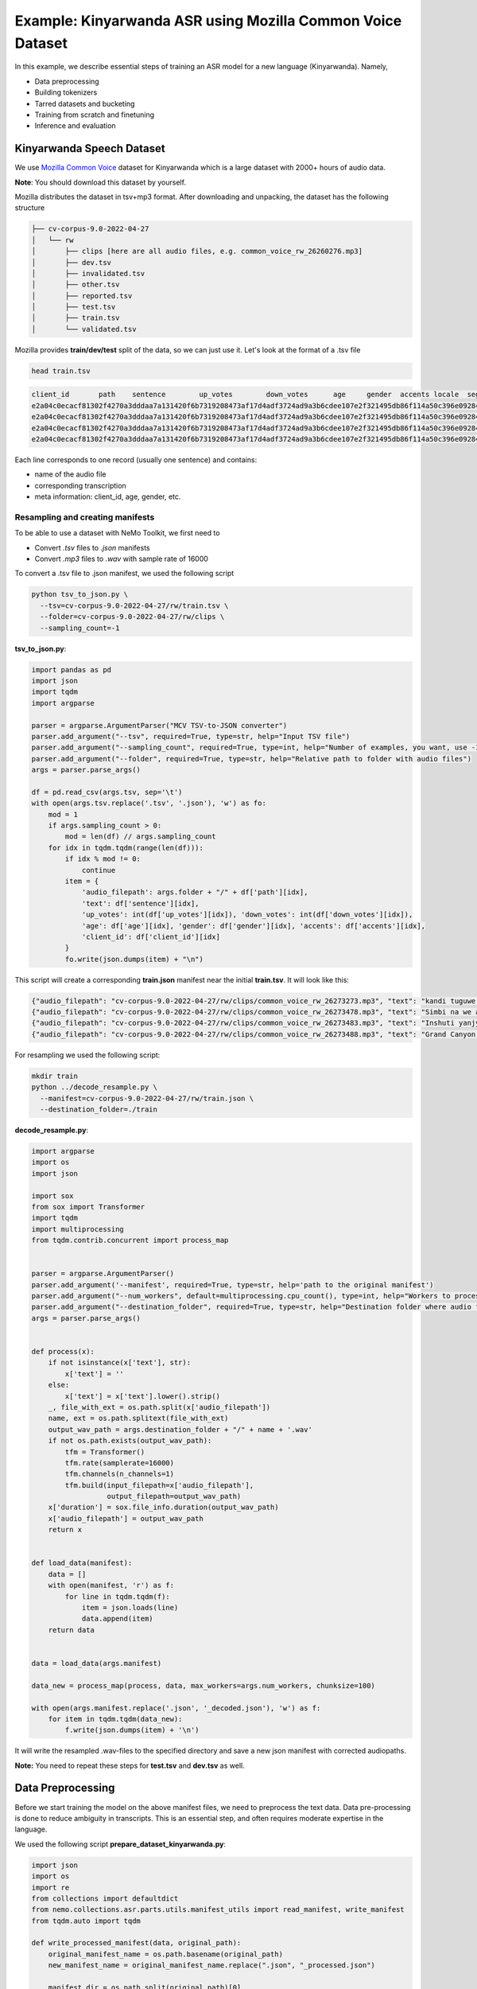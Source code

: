 ########################################################################
Example: Kinyarwanda ASR using Mozilla Common Voice Dataset
########################################################################

In this example, we describe essential steps of training an ASR model for a new language (Kinyarwanda). Namely,

* Data preprocessing
* Building tokenizers
* Tarred datasets and bucketing
* Training from scratch and finetuning
* Inference and evaluation


**************************
Kinyarwanda Speech Dataset
**************************
We use `Mozilla Common Voice <https://commonvoice.mozilla.org/rw>`_ dataset for Kinyarwanda which is a large dataset with 2000+ hours of audio data.

**Note**: You should download this dataset by yourself.

Mozilla distributes the dataset in tsv+mp3 format.
After downloading and unpacking, the dataset has the following structure

.. code-block:: bash

    ├── cv-corpus-9.0-2022-04-27
    │   └── rw
    │       ├── clips [here are all audio files, e.g. common_voice_rw_26260276.mp3]
    │       ├── dev.tsv
    │       ├── invalidated.tsv
    │       ├── other.tsv
    │       ├── reported.tsv
    │       ├── test.tsv
    │       ├── train.tsv
    │       └── validated.tsv

Mozilla provides **train/dev/test** split of the data, so we can just use it.
Let's look at the format of a .tsv file

.. code-block:: bash

    head train.tsv

.. code-block:: bash

    client_id       path    sentence        up_votes        down_votes      age     gender  accents locale  segment
    e2a04c0ecacf81302f4270a3dddaa7a131420f6b7319208473af17d4adf3724ad9a3b6cdee107e2f321495db86f114a50c396e0928464a58dfad472130e7514a        common_voice_rw_26273273.mp3    kandi tuguwe neza kugira ngo twakire amagambo y’ukuri,  2       0       twenties    male             rw
    e2a04c0ecacf81302f4270a3dddaa7a131420f6b7319208473af17d4adf3724ad9a3b6cdee107e2f321495db86f114a50c396e0928464a58dfad472130e7514a        common_voice_rw_26273478.mp3    Simbi na we akajya kwiga nubwo byari bigoye     2       0       twenties        male        rw
    e2a04c0ecacf81302f4270a3dddaa7a131420f6b7319208473af17d4adf3724ad9a3b6cdee107e2f321495db86f114a50c396e0928464a58dfad472130e7514a        common_voice_rw_26273483.mp3    Inshuti yanjye yaje kunsura ku biro byanjye.    2       0       twenties        male        rw
    e2a04c0ecacf81302f4270a3dddaa7a131420f6b7319208473af17d4adf3724ad9a3b6cdee107e2f321495db86f114a50c396e0928464a58dfad472130e7514a        common_voice_rw_26273488.mp3    Grand Canyon ni ahantu hazwi cyane ba mukerarugendo.    2       0       twenties    male             rw

Each line corresponds to one record (usually one sentence) and contains:

* name of the audio file
* corresponding transcription
* meta information: client_id, age, gender, etc.


Resampling and creating manifests
#################################

To be able to use a dataset with NeMo Toolkit, we first need to

* Convert *.tsv* files to *.json* manifests
* Convert *.mp3* files to *.wav* with sample rate of 16000

To convert a .tsv file to .json manifest, we used the following script

.. code-block:: bash

    python tsv_to_json.py \
      --tsv=cv-corpus-9.0-2022-04-27/rw/train.tsv \
      --folder=cv-corpus-9.0-2022-04-27/rw/clips \
      --sampling_count=-1

**tsv_to_json.py**:

.. code-block:: python

    import pandas as pd
    import json
    import tqdm
    import argparse

    parser = argparse.ArgumentParser("MCV TSV-to-JSON converter")
    parser.add_argument("--tsv", required=True, type=str, help="Input TSV file")
    parser.add_argument("--sampling_count", required=True, type=int, help="Number of examples, you want, use -1 for all examples")
    parser.add_argument("--folder", required=True, type=str, help="Relative path to folder with audio files")
    args = parser.parse_args()

    df = pd.read_csv(args.tsv, sep='\t')
    with open(args.tsv.replace('.tsv', '.json'), 'w') as fo:
        mod = 1
        if args.sampling_count > 0:
            mod = len(df) // args.sampling_count
        for idx in tqdm.tqdm(range(len(df))):
            if idx % mod != 0:
                continue
            item = {
                'audio_filepath': args.folder + "/" + df['path'][idx],
                'text': df['sentence'][idx],
                'up_votes': int(df['up_votes'][idx]), 'down_votes': int(df['down_votes'][idx]),
                'age': df['age'][idx], 'gender': df['gender'][idx], 'accents': df['accents'][idx],
                'client_id': df['client_id'][idx]
            }
            fo.write(json.dumps(item) + "\n")

This script will create a corresponding **train.json** manifest near the initial **train.tsv**. It will look like this:

.. code-block:: bash

    {"audio_filepath": "cv-corpus-9.0-2022-04-27/rw/clips/common_voice_rw_26273273.mp3", "text": "kandi tuguwe neza kugira ngo twakire amagambo y\u2019ukuri,", "up_votes": 2, "down_votes": 0, "age": "twenties", "gender": "male", "accents": NaN, "client_id": "e2a04c0ecacf81302f4270a3dddaa7a131420f6b7319208473af17d4adf3724ad9a3b6cdee107e2f321495db86f114a50c396e0928464a58dfad472130e7514a"}
    {"audio_filepath": "cv-corpus-9.0-2022-04-27/rw/clips/common_voice_rw_26273478.mp3", "text": "Simbi na we akajya kwiga nubwo byari bigoye", "up_votes": 2, "down_votes": 0, "age": "twenties", "gender": "male", "accents": NaN, "client_id": "e2a04c0ecacf81302f4270a3dddaa7a131420f6b7319208473af17d4adf3724ad9a3b6cdee107e2f321495db86f114a50c396e0928464a58dfad472130e7514a"}
    {"audio_filepath": "cv-corpus-9.0-2022-04-27/rw/clips/common_voice_rw_26273483.mp3", "text": "Inshuti yanjye yaje kunsura ku biro byanjye.", "up_votes": 2, "down_votes": 0, "age": "twenties", "gender": "male", "accents": NaN, "client_id": "e2a04c0ecacf81302f4270a3dddaa7a131420f6b7319208473af17d4adf3724ad9a3b6cdee107e2f321495db86f114a50c396e0928464a58dfad472130e7514a"}
    {"audio_filepath": "cv-corpus-9.0-2022-04-27/rw/clips/common_voice_rw_26273488.mp3", "text": "Grand Canyon ni ahantu hazwi cyane ba mukerarugendo.", "up_votes": 2, "down_votes": 0, "age": "twenties", "gender": "male", "accents": NaN, "client_id": "e2a04c0ecacf81302f4270a3dddaa7a131420f6b7319208473af17d4adf3724ad9a3b6cdee107e2f321495db86f114a50c396e0928464a58dfad472130e7514a"}

For resampling we used the following script:

.. code-block:: bash

    mkdir train
    python ../decode_resample.py \
      --manifest=cv-corpus-9.0-2022-04-27/rw/train.json \
      --destination_folder=./train

**decode_resample.py**:

.. code-block:: python

    import argparse
    import os
    import json

    import sox
    from sox import Transformer
    import tqdm
    import multiprocessing
    from tqdm.contrib.concurrent import process_map


    parser = argparse.ArgumentParser()
    parser.add_argument('--manifest', required=True, type=str, help='path to the original manifest')
    parser.add_argument("--num_workers", default=multiprocessing.cpu_count(), type=int, help="Workers to process dataset.")
    parser.add_argument("--destination_folder", required=True, type=str, help="Destination folder where audio files will be stored")
    args = parser.parse_args()


    def process(x):
        if not isinstance(x['text'], str):
            x['text'] = ''
        else:
            x['text'] = x['text'].lower().strip()
        _, file_with_ext = os.path.split(x['audio_filepath'])
        name, ext = os.path.splitext(file_with_ext)
        output_wav_path = args.destination_folder + "/" + name + '.wav'
        if not os.path.exists(output_wav_path):
            tfm = Transformer()
            tfm.rate(samplerate=16000)
            tfm.channels(n_channels=1)
            tfm.build(input_filepath=x['audio_filepath'],
                      output_filepath=output_wav_path)
        x['duration'] = sox.file_info.duration(output_wav_path)
        x['audio_filepath'] = output_wav_path
        return x


    def load_data(manifest):
        data = []
        with open(manifest, 'r') as f:
            for line in tqdm.tqdm(f):
                item = json.loads(line)
                data.append(item)
        return data


    data = load_data(args.manifest)

    data_new = process_map(process, data, max_workers=args.num_workers, chunksize=100)

    with open(args.manifest.replace('.json', '_decoded.json'), 'w') as f:
        for item in tqdm.tqdm(data_new):
            f.write(json.dumps(item) + '\n')

It will write the resampled .wav-files to the specified directory and save a new json manifest with corrected audiopaths.

**Note:** You need to repeat these steps for **test.tsv** and **dev.tsv** as well.

******************
Data Preprocessing
******************

Before we start training the model on the above manifest files, we need to preprocess the text data. Data pre-processing is done to reduce ambiguity in transcripts. This is an essential step, and often requires moderate expertise in the language.

We used the following script
**prepare_dataset_kinyarwanda.py**:

.. code-block:: python

    import json
    import os
    import re
    from collections import defaultdict
    from nemo.collections.asr.parts.utils.manifest_utils import read_manifest, write_manifest
    from tqdm.auto import tqdm

    def write_processed_manifest(data, original_path):
        original_manifest_name = os.path.basename(original_path)
        new_manifest_name = original_manifest_name.replace(".json", "_processed.json")

        manifest_dir = os.path.split(original_path)[0]
        filepath = os.path.join(manifest_dir, new_manifest_name)
        write_manifest(filepath, data)
        print(f"Finished writing manifest: {filepath}")
        return filepath


    # calculate the character set
    def get_charset(manifest_data):
        charset = defaultdict(int)
        for row in tqdm(manifest_data, desc="Computing character set"):
            text = row['text']
            for character in text:
                charset[character] += 1
        return charset


    # Preprocessing steps
    def remove_special_characters(data):
        chars_to_ignore_regex = "[\.\,\?\:\-!;()«»…\]\[/\*–‽+&_\\½√>€™$•¼}{~—=“\"”″‟„]"
        apostrophes_regex = "[’'‘`ʽ']"
        data["text"] = re.sub(chars_to_ignore_regex, " ", data["text"])  # replace punctuation by space
        data["text"] = re.sub(apostrophes_regex, "'", data["text"])  # replace different apostrophes by one
        data["text"] = re.sub(r"'+", "'", data["text"])  # merge multiple apostrophes

        # remove spaces where apostrophe marks a deleted vowel
        # this rule is taken from https://huggingface.co/lucio/wav2vec2-large-xlsr-kinyarwanda-apostrophied
        data["text"] = re.sub(r"([b-df-hj-np-tv-z])' ([aeiou])", r"\1'\2", data["text"])

        data["text"] = re.sub(r" '", " ", data["text"])  # delete apostrophes at the beginning of word
        data["text"] = re.sub(r"' ", " ", data["text"])  # delete apostrophes at the end of word
        data["text"] = re.sub(r" +", " ", data["text"])  # merge multiple spaces
        return data


    def replace_diacritics(data):
        data["text"] = re.sub(r"[éèëēê]", "e", data["text"])
        data["text"] = re.sub(r"[ãâāá]", "a", data["text"])
        data["text"] = re.sub(r"[úūü]", "u", data["text"])
        data["text"] = re.sub(r"[ôōó]", "o", data["text"])
        data["text"] = re.sub(r"[ćç]", "c", data["text"])
        data["text"] = re.sub(r"[ïī]", "i", data["text"])
        data["text"] = re.sub(r"[ñ]", "n", data["text"])
        return data


    def remove_oov_characters(data):
        oov_regex = "[^ 'aiuenrbomkygwthszdcjfvplxq]"
        data["text"] = re.sub(oov_regex, "", data["text"])  # delete oov characters
        data["text"] = data["text"].strip()
        return data


    # Processing pipeline
    def apply_preprocessors(manifest, preprocessors):
        for processor in preprocessors:
            for idx in tqdm(range(len(manifest)), desc=f"Applying {processor.__name__}"):
                manifest[idx] = processor(manifest[idx])

        print("Finished processing manifest !")
        return manifest


    # List of pre-processing functions
    PREPROCESSORS = [
        remove_special_characters,
        replace_diacritics,
        remove_oov_characters,
    ]

    train_manifest = "train_decoded.json"
    dev_manifest = "dev_decoded.json"
    test_manifest = "test_decoded.json"

    train_data = read_manifest(train_manifest)
    dev_data = read_manifest(dev_manifest)
    test_data = read_manifest(test_manifest)

    # Apply preprocessing
    train_data_processed = apply_preprocessors(train_data, PREPROCESSORS)
    dev_data_processed = apply_preprocessors(dev_data, PREPROCESSORS)
    test_data_processed = apply_preprocessors(test_data, PREPROCESSORS)

    # Write new manifests
    train_manifest_cleaned = write_processed_manifest(train_data_processed, train_manifest)
    dev_manifest_cleaned = write_processed_manifest(dev_data_processed, dev_manifest)
    test_manifest_cleaned = write_processed_manifest(test_data_processed, test_manifest)

It performs the following operations:

* Remove all punctuation except for apostrophes
* Replace different kinds of apostrophes by one
* Lowercase
* Replace rare characters with diacritics (e.g. [éèëēê] => e)
* Delete all remaining out-of-vocabulary (OOV) characters

The final Kinyarwanda alphabet in all trancripts consists of Latin letters, space and apostrophe.

*******************
Building Tokenizers
*******************

Though it is possible to train character-based ASR model, usually we get some improvement in quality and speed if we predict longer units. The commonly used tokenization algorithm is called `Byte-pair encoding <https://en.wikipedia.org/wiki/Byte_pair_encoding>`_. This is a deterministic tokenization algorithm based on corpus statistics. It splits the words to subtokens and the beginning of word is marked by special symbol so it's easy to restore the original words.
NeMo toolkit supports on-the-fly subword tokenization, so you need not modify the transcripts, but need to pass your tokenizer via the model config. NeMo supports both Word Piece Tokenizer (via HuggingFace) and Sentence Piece Tokenizer (via Google SentencePiece library)
For Kinyarwanda experiments we used 128 subtokens for the CTC model and 1024 subtokens for the Transducer model. The tokenizers for these models were built using the text transcripts of the train set with this script. For vocabulary of size 1024 we restrict maximum subtoken length to 4 symbols (2 symbols for size 128) to avoid populating vocabulary with specific frequent words from the dataset. This does not affect the model performance and potentially helps to adapt to other domain without retraining tokenizer.
We used the following script from NeMo toolkit to create `Sentencepiece <https://github.com/google/sentencepiece>`_ tokenizers with different vocabulary sizes (128 and 1024 subtokens)

.. code-block:: bash

    python ${NEMO_ROOT}/scripts/tokenizers/process_asr_text_tokenizer.py \
      --manifest=dev_decoded_processed.json,train_decoded_processed.json \
      --vocab_size=1024 \
      --data_root=tokenizer_bpe_maxlen_4 \
      --tokenizer="spe" \
      --spe_type=bpe \
      --spe_character_coverage=1.0 \
      --spe_max_sentencepiece_length=4 \
      --log

    python ${NEMO_ROOT}/scripts/tokenizers/process_asr_text_tokenizer.py \
      --manifest=dev_decoded_processed.json,train_decoded_processed.json \
      --vocab_size=128 \
      --data_root=tokenizer_bpe_maxlen_2 \
      --tokenizer="spe" \
      --spe_type=bpe \
      --spe_character_coverage=1.0 \
      --spe_max_sentencepiece_length=2 \
      --log

Most of the arguments are similar to those explained in the `ASR with Subword Tokenization tutorial <https://github.com/NVIDIA/NeMo/tree/stable/tutorials/asr/ASR_with_Subword_Tokenization.ipynb>`_.

The resulting tokenizer is a folder like that:

.. code-block:: bash

    ├── tokenizer_spe_bpe_v1024_max_4
    │   ├── tokenizer.model
    │   ├── tokenizer.vocab
    │   └── vocab.txt

Remember that you will need to pass the path to tokenizer in the model config.
You can see all the subtokens in the **vocab.txt** file.

*****************************
Tarred datasets and bucketing
*****************************

There are two useful techniques for training on large datasets.

* Tarred dataset allows to store the dataset as large .tar files instead of small separate audio files. It speeds up the training and minimizes the load on the network in the cluster.
* Bucketing groups utterances with similar duration. It reduces padding and speeds up the training.

The NeMo toolkit provides a script to implement both of these techniques.

.. code-block:: bash

    ## create tarred dataset with 1 bucket
    python ${NEMO_ROOT}/scripts/speech_recognition/convert_to_tarred_audio_dataset.py \
      --manifest_path=train_decoded_processed.json \
      --target_dir=train_tarred_1bk \
      --num_shards=1024 \
      --max_duration=11.0 \
      --min_duration=1.0 \
      --shuffle \
      --shuffle_seed=1 \
      --sort_in_shards \
      --workers=-1


    ## create tarred dataset with 4 buckets
    python ${NEMO_ROOT}/scripts/speech_recognition/convert_to_tarred_audio_dataset.py \
      --manifest_path=train_decoded_processed.json \
      --target_dir=train_tarred_4bk \
      --num_shards=1024 \
      --max_duration=11.0 \
      --min_duration=1.0 \
      --shuffle \
      --shuffle_seed=1 \
      --sort_in_shards \
      --workers=-1 \
      --buckets_num=4

**Note**: we only need to process train data, dev and test are usually much smaller and can be used as is.

Our final dataset folder looks like this:

.. code-block:: bash

    ├── dev [15988 .wav files]
    ├── dev_decoded_processed.json   (dev manifest)
    ├── test [16213 .wav files]
    ├── test_decoded_processed.json   (test manifest)
    └── train_tarred_1bk
        ├── metadata.yaml
        ├── tarred_audio_manifest.json
        └── [1024 .tar files]

In case of 4 buckets it will look like:

.. code-block:: bash

    └── train_tarred_4bk
        ├── bucket1
            ├── metadata.yaml
            ├── tarred_audio_manifest.json
            └── [1024 .tar files]
        ├── bucket2
            ...
        ├── bucket3
        └── bucket4

************************************
Training from scratch and finetuning
************************************

ASR models
##########

Our goal was to train two ASR models with different architectures: `Conformer-CTC <https://docs.nvidia.com/deeplearning/nemo/user-guide/docs/en/stable/asr/models.html#conformer-ctc>`_ and `Conformer-Transducer <https://docs.nvidia.com/deeplearning/nemo/user-guide/docs/en/stable/asr/models.html#conformer-transducer>`_, with around 120 million parameters.
The CTC model predicts output tokens for each timestep. The outputs are assumed to be independent of each other. As a result the CTC models work faster but they can produce outputs that are inconsistent with each other. CTC models are often combined with external language models in production. In contrast, the Transducer models contain the decoding part which generates the output tokens one by one and the next token prediction depends on this history. Due to autoregressive nature of decoding the inference speed is several times slower than that of CTC models, but the quality is usually better because it can incorporate language model information within the same model.

Training scripts and configs
############################

To train a Conformer-CTC model, we use `speech_to_text_ctc_bpe.py <https://github.com/NVIDIA/NeMo/tree/stable/examples/asr/asr_ctc/speech_to_text_ctc_bpe.py>`_ with the default config `conformer_ctc_bpe.yaml <https://github.com/NVIDIA/NeMo/tree/stable/examples/asr/conf/conformer/conformer_ctc_bpe.yaml>`_.
To train a Conformer-Transducer model, we use `speech_to_text_rnnt_bpe.py <https://github.com/NVIDIA/NeMo/tree/stable/examples/asr/asr_transducer/speech_to_text_rnnt_bpe.py>`_ with the default config `conformer_transducer_bpe.yaml <https://github.com/NVIDIA/NeMo/tree/stable/examples/asr/conf/conformer/conformer_transducer_bpe.yaml>`_.
Any options of default config can be overwritten from command line.
Usually we should provide the options related to the dataset and tokenizer.

This is an example of how we can run the training script:

.. code-block:: bash

    TOKENIZER=tokenizers/tokenizer_spe_bpe_v1024_max_4/
    TRAIN_MANIFEST=data/train_tarred_1bk/tarred_audio_manifest.json
    TRAIN_FILEPATHS=data/train_tarred_1bk/audio__OP_0..1023_CL_.tar
    VAL_MANIFEST=data/dev_decoded_processed.json
    TEST_MANIFEST=data/test_decoded_processed.json

    python ${NEMO_ROOT}/examples/asr/asr_ctc/speech_to_text_ctc_bpe.py \
    --config-path=../conf/conformer/ \
    --config-name=conformer_ctc_bpe \
    exp_manager.name="Some name of our experiment" \
    exp_manager.resume_if_exists=true \
    exp_manager.resume_ignore_no_checkpoint=true \
    exp_manager.exp_dir=results/ \
    model.tokenizer.dir=$TOKENIZER \
    model.train_ds.is_tarred=true \
    model.train_ds.tarred_audio_filepaths=$TRAIN_FILEPATHS \
    model.train_ds.manifest_filepath=$TRAIN_MANIFEST \
    model.validation_ds.manifest_filepath=$VAL_MANIFEST \
    model.test_ds.manifest_filepath=$TEST_MANIFEST

The option *exp_manager.resume_if_exists=true* allows to resume training. Actually you can stop training at any moment and then continue from the last checkpoint.
When the training is finished, the final model will be saved as *.nemo* file inside the folder that we specified in *exp_manager.exp_dir*.

Training dynamics
#################

The figure below shows the training dynamics when we train Kinyarwanda models **from scratch**. In these experiments we used the hyperparameters from the default configs, the training was run on 2 nodes with 16 gpus per node, training batch size was 32. We see that Transducer model achieves better quality than CTC.

    .. image:: ../images/kinyarwanda_from_scratch.png
        :align: center
        :alt: Training dynamics of Kinyarwanda models trained from scratch
        :width: 800px

Finetuning from another model
#############################

Often it's a good idea to initialize our ASR model with the weights of some other pretrained model, for example, a model for another language. It usually makes our model to converge faster and achieve better quality, especially if the dataset for our target language is small.

Though Kinyarwanda dataset is rather large, we also tried finetuning Kinyarwanda Conformer-Transducer model from different pretrained checkpoints, namely:

* English Conformer-Transducer checkpoint
* Self-supervised Learning (SSL) checkpoint trained on English data
* SSL checkpoint trained on multilingual data

To initialize from **non-SSL checkpoint** we should simply add the option `+init_from_pretrained_model`:

.. code-block:: bash

    INIT_MODEL='stt_en_conformer_ctc_large'

    python ${NEMO_ROOT}/examples/asr/asr_ctc/speech_to_text_ctc_bpe.py
    ...[same options as in the previous example]...
    +init_from_pretrained_model=${INIT_MODEL}

In that case the pretrained model `stt_en_conformer_ctc_large <https://catalog.ngc.nvidia.com/orgs/nvidia/teams/nemo/models/stt_en_conformer_ctc_large>`_ will be automatically downloaded from NVIDIA GPU Cloud(NGC) and used to initialize weights before training.

To initialize from **SSL checkpoint** we should edit our training script like the following code:

.. code-block:: python

    import nemo.collections.asr as nemo_asr
    ssl_model = nemo_asr.models.ssl_models.SpeechEncDecSelfSupervisedModel.from_pretrained(model_name='ssl_en_conformer_large')

    # define fine-tune model
    asr_model = nemo_asr.models.EncDecCTCModelBPE(cfg=cfg.model, trainer=trainer)

    # load ssl checkpoint
    asr_model.load_state_dict(ssl_model.state_dict(), strict=False)

    del ssl_model

When using finetuning you probably will need to change the some hyperparameters from the default config, especially the learning rate and learning rate policy. In the experiments below we used *model.optim.sched.name=CosineAnnealing* and *model.optim.lr=1e-3*.

The figure below compares the training dynamics for three Conformer-Transducer models. They differ only by how they are initialized. We see that finetuning leads to faster convergence and better quality. Initializing from SSL gives lowest WER at earlier stages, but in a longer period it performs worse.

    .. image:: ../images/kinyarwanda_finetuning.png
        :align: center
        :alt: Training dynamics of Kinyarwanda models trained from scratch and finetuned from different pretrained checkpoints
        :width: 800px

************************
Inference and evaluation
************************

Running the inference
#####################

To run the inference we need a pretrained model. This can be either a `.nemo` file that we get after the training is finished, or any published model from `NGC <https://catalog.ngc.nvidia.com/orgs/nvidia/teams/nemo/models>`_.
We run the inference using the following script:

.. code-block:: bash

    python ${NEMO_ROOT}/examples/asr/transcribe_speech.py \
      model_path=<path_to_of_your_model>.nemo \
      dataset_manifest=./test_decoded_processed.json \
      output_filename=./test_with_predictions.json \
      batch_size=8 \
      cuda=1 \
      amp=True

To run inference with NVIDIA's Kinyarwanda checkpoints `STT Rw Conformer-CTC Large <https://catalog.ngc.nvidia.com/orgs/nvidia/teams/nemo/models/stt_rw_conformer_ctc_large>`_ or `STT Rw Conformer-Transducer Large <https://catalog.ngc.nvidia.com/orgs/nvidia/teams/nemo/models/stt_rw_conformer_transducer_large>`_ use:

.. code-block:: bash

    python ${NEMO_ROOT}/examples/asr/transcribe_speech.py \
      pretrained_name="stt_rw_conformer_ctc_large" \
      dataset_manifest=test_decoded_processed.json \
      output_filename=./pred_ctc.json \
      batch_size=8 \
      cuda=1 \
      amp=True

**Note:** If you want to transcribe new audios, you can pass a folder with audio files using `audio_dir` parameter instead of `dataset_manifest`.

After the inference is finished the `output_filename` is a `.json` manifest augmented with a new field `pred_text` containing the resulting transcript. Example:

.. code-block::

    {"audio_filepath": "test/common_voice_rw_19835615.wav", "text": "kw'ibumoso", "up_votes": 2, "down_votes": 0, "age": NaN, "gender": NaN, "accents": NaN, "client_id": "66675a7003e6baa3e7d4af01bff8324ac3c5f15e7f8918180799dd2928227c791f19e2811f9ec5779a2b06dac1b7a97fa7740dcfe98646ea1b5e106250c260be", "duration": 3.672, "pred_text": "n'ibumoso"}
    {"audio_filepath": "test/common_voice_rw_24795878.wav", "text": "ni ryari uheruka kurya urusenda", "up_votes": 2, "down_votes": 0, "age": NaN, "gender": NaN, "accents": NaN, "client_id": "90e0438947a75b6c0cf59a0444aee3b81a76c5f9459c4b22df2e14b4ce257aeacaed8ac6092bfcd75b8e831633d58a84287fd62190c21d70d75efe8d93ed74ed", "duration": 3.312, "pred_text": "ni ryari uheruka kurya urusenda"}
    {"audio_filepath": "test/common_voice_rw_24256935.wav", "text": "umunani", "up_votes": 2, "down_votes": 0, "age": NaN, "gender": NaN, "accents": NaN, "client_id": "974d4876e99e7437183c20f9107053acc9e514379d448bcf00aaaabc0927f5380128af86d39650867fa80a82525110dfc40784a5371c989de1a5bdf531f6d943", "duration": 3.24, "pred_text": "umunani"}

Word Error Rate (WER) and Character Error Rate (CER)
####################################################

As soon as we have a manifest file with `text` and `pred_text` we can measure the quality of predictions of our model.

.. code-block:: bash

    # Calculate WER
    python ${NEMO_ROOT}/examples/asr/speech_to_text_eval.py \
      dataset_manifest=test_with_predictions.json \
      use_cer=False \
      only_score_manifest=True

    # Calculate CER
    python ${NEMO_ROOT}/examples/asr/speech_to_text_eval.py \
      dataset_manifest=test_with_predictions.json \
      use_cer=True \
      only_score_manifest=True


Evaluation of NVIDIA's Kinyarwanda checkpoints
##############################################

If you run inference and evaluation of NVIDIA's published Kinyarwanda models, you should get metrics like these:

+----------------------------------+-------+-------+
| Model                            | WER % | CER % |
+==================================+=======+=======+
| stt_rw_conformer_ctc_large       | 18.22 | 5.45  |
+----------------------------------+-------+-------+
| stt_rw_conformer_trasducer_large | 16.19 | 5.7   |
+----------------------------------+-------+-------+

Error analysis
##############

Still, even WER of 16% is not as good as we usually get for other languages trained with NeMo toolkit, so we may want to look at the errors that the model makes to better understand what's the problem.

We can use `Speech Data Explorer <https://docs.nvidia.com/deeplearning/nemo/user-guide/docs/en/stable/tools/speech_data_explorer.html>`_ to analyze the errors.

If we run

.. code-block:: bash

    python ${NEMO_ROOT}/tools/speech_data_explorer/data_explorer.py <your manifest file>

it will start a local server, and provide a http address to open from the browser.
In the UI we can see the model predictions and their diff with the reference, and also we can listen to the corresponding audio. We also can sort the sentences by descending WER and look through the top of them.

The error analysis showed several problems concerning the Kinyarwanda dataset:

* Noisy multi-speaker records (e.g. common_voice_rw_19830859.wav)
* Bad quality of record (e.g. common_voice_rw_24452415.wav)
* Orthographic variability related to space/no space/apostrophe
    * *kugira ngo / kugirango*
    * *nkuko / nk'uko*
    * *n iyo / n'iyo*
* Multiple orthographic variants for foreign words
    * *telefoni / telephone*
    * *film / filime*
    * *isiraheli / israel*
    * *radio / radiyo*
    * *kongo / congo*
* l/r variability
    * *abamalayika / abamarayika*
